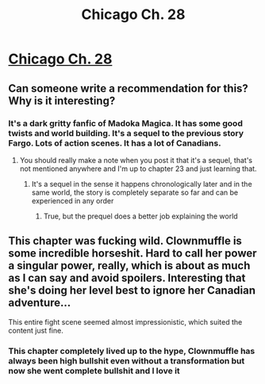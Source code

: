 #+TITLE: Chicago Ch. 28

* [[https://www.fanfiction.net/s/12925913/28/Chicago][Chicago Ch. 28]]
:PROPERTIES:
:Score: 11
:DateUnix: 1546740382.0
:DateShort: 2019-Jan-06
:END:

** Can someone write a recommendation for this? Why is it interesting?
:PROPERTIES:
:Author: Sonderjye
:Score: 2
:DateUnix: 1546793171.0
:DateShort: 2019-Jan-06
:END:

*** It's a dark gritty fanfic of Madoka Magica. It has some good twists and world building. It's a sequel to the previous story Fargo. Lots of action scenes. It has a lot of Canadians.
:PROPERTIES:
:Score: 2
:DateUnix: 1546800134.0
:DateShort: 2019-Jan-06
:END:

**** You should really make a note when you post it that it's a sequel, that's not mentioned anywhere and I'm up to chapter 23 and just learning that.
:PROPERTIES:
:Author: CreationBlues
:Score: 5
:DateUnix: 1546813081.0
:DateShort: 2019-Jan-07
:END:

***** It's a sequel in the sense it happens chronologically later and in the same world, the story is completely separate so far and can be experienced in any order
:PROPERTIES:
:Author: MaddoScientisto
:Score: 2
:DateUnix: 1546815238.0
:DateShort: 2019-Jan-07
:END:

****** True, but the prequel does a better job explaining the world
:PROPERTIES:
:Author: CreationBlues
:Score: 1
:DateUnix: 1546818652.0
:DateShort: 2019-Jan-07
:END:


** This chapter was fucking wild. Clownmuffle is some incredible horseshit. Hard to call her power a singular power, really, which is about as much as I can say and avoid spoilers. Interesting that she's doing her level best to ignore her Canadian adventure...

This entire fight scene seemed almost impressionistic, which suited the content just fine.
:PROPERTIES:
:Author: Hoactzins
:Score: 2
:DateUnix: 1546816347.0
:DateShort: 2019-Jan-07
:END:

*** This chapter completely lived up to the hype, Clownmuffle has always been high bullshit even without a transformation but now she went complete bullshit and I love it
:PROPERTIES:
:Author: MaddoScientisto
:Score: 1
:DateUnix: 1546855399.0
:DateShort: 2019-Jan-07
:END:
